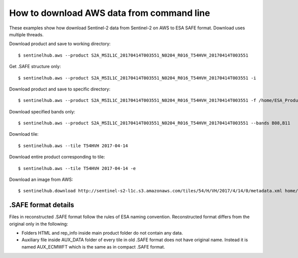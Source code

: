 How to download AWS data from command line
==========================================

These examples show how download Sentinel-2 data from Sentinel-2 on AWS to ESA SAFE format. Download uses multiple threads.

Download product and save to working directory::

$ sentinelhub.aws --product S2A_MSIL1C_20170414T003551_N0204_R016_T54HVH_20170414T003551

Get .SAFE structure only::

$ sentinelhub.aws --product S2A_MSIL1C_20170414T003551_N0204_R016_T54HVH_20170414T003551 -i

Download product and save to specific directory::

$ sentinelhub.aws --product S2A_MSIL1C_20170414T003551_N0204_R016_T54HVH_20170414T003551 -f /home/ESA_Products

Download specified bands only::

$ sentinelhub.aws --product S2A_MSIL1C_20170414T003551_N0204_R016_T54HVH_20170414T003551 --bands B08,B11

Download tile::

$ sentinelhub.aws --tile T54HVH 2017-04-14

Download entire product corresponding to tile::

$ sentinelhub.aws --tile T54HVH 2017-04-14 -e

Download an image from AWS::

$ sentinelhub.download http://sentinel-s2-l1c.s3.amazonaws.com/tiles/54/H/VH/2017/4/14/0/metadata.xml home/example.xml

.SAFE format details
--------------------

Files in reconstructed .SAFE format follow the rules of ESA naming convention. Reconstructed format differs from the original only in the following:

* Folders HTML and rep_info inside main product folder do not contain any data.
* Auxiliary file inside AUX_DATA folder of every tile in old .SAFE format does not have original name. Instead it is named AUX_ECMWFT which is the same as in compact .SAFE format.


